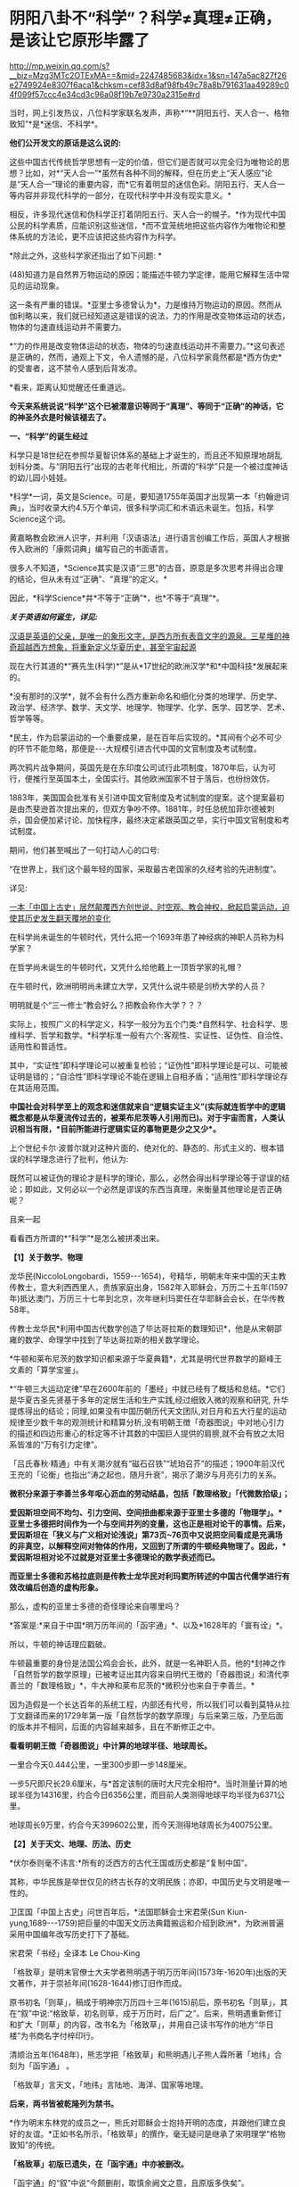 * 阴阳八卦不“科学”？科学≠真理≠正确，是该让它原形毕露了

http://mp.weixin.qq.com/s?__biz=Mzg3MTc2OTExMA==&mid=2247485683&idx=1&sn=147a5ac827f26e2749924e8307f6aca1&chksm=cef83d8af98fb49c78a8b791631aa49289c04f099f57ccc4e34cd3c96a08f19b7e9730a2315e#rd

当时，网上引发热议，八位科学家联名发声，声称*“**阴阳五行、天人合一、格物致知”*是*迷信、不科学*。

*他们公开发文的原话是这么说的:*

这些中国古代传统哲学思想有一定的价值，但它们是否就可以完全归为唯物论的思想？比如，对*“天人合一”*虽然有各种不同的解释，但在历史上“天人感应”论是“天人合一”理论的重要内容，而*它有着明显的迷信色彩。阴阳五行、天人合一等内容并非现代科学的一部分，在现代科学中并没有现实意义。*

相反，许多现代迷信和伪科学正打着阴阳五行、天人合一的幌子。*作为现代中国公民的科学素质，应能识别这些迷信，*而不宜笼统地把这些内容作为唯物论和整体系统的方法论，更不应该把这些内容作为科学。

*除此之外，这些科学家还指出了如下问题: *

(48)知道力是自然界万物运动的原因；能描述牛顿力学定律，能用它解释生活中常见的运动现象。

这一条有严重的错误。*亚里士多德曾认为*，力是维持万物运动的原因。然而从伽利略以来，我们就已经知道这是错误的说法，力的作用是改变物体运动的状态，物体的匀速直线运动并不需要力。

*“力的作用是改变物体运动的状态，物体的匀速直线运动并不需要力。”*这句表述是正确的，然而，通观上下文，令人遗憾的是，八位科学家竟然都是*西方伪史*的受害者，这不禁令人感到后背发凉。

*看来，距离认知觉醒还任重道远。

*今天来系统说说“科学”这个已被潜意识等同于“真理”、等同于“正确”的神话，它的神圣外衣是时候该褪去了。*

[[./img/64-1.jpeg]]

*一、“科学”的诞生经过*

科学只是18世纪在参照华夏智识体系的基础上才诞生的，而且还不知原理地胡乱划科分类。与“阴阳五行”出现的古老年代相比，所谓的“科学”只是一个被过度神话的幼儿园小娃娃。

*科学*一词，英文是Science。可是，要知道1755年英国才出现第一本「约翰逊词典」，当时收录大约4.5万个单词，很多科学词汇和术语远未诞生。包括，科学Science这个词。

黄嘉略教会欧洲人识字，并利用「汉语语法」进行语言创编工作后，英国人才根据传入欧洲的「康熙词典」编写自己的书面语言。

很多人不知道，*Science其实是汉语“三思”的古音，原意是多次思考并得出合理的结论，但从未有过“正确”、“真理”的定义。*

因此，*科学Science*并*不等于“正确”*，也*不等于“真理”*。

*/关于英语如何诞生，详见:/*

[[https://mp.weixin.qq.com/s?__biz=Mzg3MTc2OTExMA==&mid=2247485366&idx=1&sn=47a48b117376fa66ad3c25b5ece4d4d6&chksm=cef832cff98fbbd9ffb4f5f8a41ccd99be2119978a5e2f851382e823d98f2f705e0d55849c8b&token=1937776967&lang=zh_CN&scene=21#wechat_redirect][汉语是英语的父亲，是唯一的象形文字，是西方所有表音文字的源泉。三星堆的神奇超越西方想象，将重新定义华夏历史，甚至宇宙起源]]

现在大行其道的*“赛先生(科学)*”是从*17世纪的欧洲汉学*和*中国科技*发展起来的。

*没有那时的汉学*，就不会有什么西方重新命名和细化分类的地理学、历史学、政治学、经济学、数学、天文学、地理学、物理学、化学、医学、园艺学、艺术、哲学等等。

*民主，作为启蒙运动的一个重要成果，是在百年后实现的。*其间有个必不可少的环节不能忽略，那便是-﻿-﻿-大规模引进古代中国的文官制度及考试制度。

两次鸦片战争期间，英国先是在东印度公司试行此项制度，1870年后，认为可行，便推行至英国本土，全国实行。其他欧洲国家不甘于落后，也纷纷效仿。

1883年，美国国会批准有关引进中国文官制度及考试制度的提案。这个提案最初是由杰斐逊首次提出来的，但双方争吵不停。1881年，时任总统加菲尔德被刺杀，国会便加紧讨论、加快程序，最终决定紧跟英国之举，实行中国文官制度和考试制度。

期间，他们甚至喊出了一句打动人心的口号:

“在世界上，我们这个最年轻的国家，采取最古老国家的久经考验的先进制度”。

详见:

[[https://mp.weixin.qq.com/s?__biz=Mzg3MTc2OTExMA==&mid=2247484333&idx=1&sn=59a36459c82da224be72748045a1b2f0&chksm=cef836d4f98fbfc289bfa0e1048b2a97c03655b741e8b75b89d2528343a46bc6b4678eb15cdd&token=1937776967&lang=zh_CN&scene=21#wechat_redirect][一本「中国上古史」居然颠覆西方创世说、时空观、教会神权，掀起启蒙运动，迫使其历史发生翻天覆地的变化]]

在科学尚未诞生的牛顿时代，凭什么把一个1693年患了神经病的神职人员称为科学家？

在哲学尚未诞生的牛顿时代，又凭什么给他戴上一顶哲学家的礼帽？

在牛顿时代，欧洲明明尚未建立大学，又凭什么说牛顿是剑桥大学的人员？

明明就是个“三一修士”教会好么？把教会称作大学？？？

实际上，按照广义的科学定义，科学一般分为五个门类:*自然科学、社会科学、思维科学、哲学和数学。*科学标准一般有六个:客观性、实证性、证伪性、自洽性、适用性和普适性。

其中，“实证性”即科学理论可以被重复检验；“证伪性”即科学理论是可以、可能被证明是错的；“自洽性”即科学理论不能在逻辑上自相矛盾；“适用性”即科学理论存在其适用范围。

*中国社会对科学至上的观念和迷信就来自“逻辑实证主义”(实际就连哲学中的逻辑概念都是从华夏流传过去的，被莱布尼茨等人引用而已)。对于宇宙而言，人类认识相当有限，*目前所能进行逻辑实证的事物更是少之又少*。*

上个世纪卡尔·波普尔就对这种片面的、绝对化的、静态的、形式主义的、根本错误的科学理念进行了批判，他认为:

既然可以被证伪的理论才是科学的理论，那么，必然会得出科学理论等于谬误的结论；即如此，又何必以一个必然是谬误的东西当真理，来衡量其他理论是否正确呢？

且来一起

看看西方所谓的*“科学”*是怎么被拼凑出来。

*【1】关于数学、物理*

龙华民(NiccoloLongobardi，1559-﻿-﻿-1654)，号精华，明朝末年来中国的天主教传教士，意大利西西里人，贵族家庭出身，1582年入耶稣会，万历二十五年(1597年)抵达澳门，万历三十七年到北京，次年继利玛窦任在华耶稣会会长，在华传教58年。

传教士龙华民*利用中国古代数学创造了毕达哥拉斯的数理知识*，他是从宋朝邵雍的数学、命理学中找到了毕达哥拉斯的相关数学理论。

*牛顿和莱布尼茨的数学知识都来源于华夏典籍*，尤其是明代世界数学的巅峰王文素的「算学宝鉴」。

*“牛顿三大运动定律”早在2600年前的「墨经」中就已经有了概括和总结。*它们是华夏古圣先贤基于多年的定居生活和生产实践,经过细致入微的观察和研究, 升华提炼得出的结论；同理,如果没有中国历朝历代天文团队,对日月和五大行星的运动规律至少数千年的观测统计和精算分析,没有明朝王徴「奇器图说」中对地心引力的描述和四边形重心的标定等不计其数的中国巨人提供的肩膀,就不会有放之太阳系皆准的“万有引力定律”。

「吕氏春秋·精通」中有关潮汐就有“磁石召铁”“琥珀召芥”的描述；1900年前汉代王充的「论衡」也指出“涛之起也，随月升衰”，揭示了潮汐与月亮引力的关系。

*微积分来源于李善兰多年呕心沥血的劳动结晶，包括「数理格致」「代微数拾级」；*

*爱因斯坦空间不均匀、引力空间、空间扭曲都来源于亚里士多德的「物理学」。*亚里士多德把时间作为一个与空间并列的变量，这也正是相对论干的事情。后来，爱因斯坦在「狭义与广义相对论浅说」第73页~76页中又说把空间看成是充满场的非真空，以解释空间对物体的作用，又回到了所谓的牛顿经典物理了。因此，*爱因斯坦相对论不过就是对亚里士多德理论的数学表述而已。*

*而亚里士多德和苏格拉底则是传教士龙华民对利玛窦所转述的中国古代儒学进行有效改编后创造的虚构形象。*

那么，虚构的亚里士多德的奇怪理论来自哪里吗？

*答案是:*来自于中国*明万历年间的「函宇通」*、以及*1628年的「寰有诠」*。

所以，牛顿的神话理应戳破。

牛顿最重要的身份是法国公鸡会会长，此外，就是一名神职人员。他的*封神之作「自然哲学的数学原理」已被考证出其内容来自明代王徴的「奇器图说」和清代李善兰的「数理格致」*，牛大神和莱布尼茨的*微积分也来自于李善兰。*

因为造假是一个长达百年的系统工程，内部还有代号，所以我们可以看到莫特从拉丁文翻译而来的1729年第一版「自然哲学的数学原理」与后来第三版，乃至后面的版本并不相同，后面的内容越来越多，且在不断修正之中。

[[./img/64-2.jpeg]]

[[./img/64-3.jpeg]]

[[./img/64-4.jpeg]]

*看看明朝王徴「奇器图说」中计算的地球半径、地球周长。*

[[./img/64-5.jpeg]]

一里合今天0.444公里，一里300步即一步148厘米。

一步5尺即尺长29.6厘米，与*首定该制的唐时大尺完全相符*。当时测量计算的地球半径为14316里，约合今日6356公里，而目前人类测得地球平均半径为6371公里。

地球周长9万里，约合今天399602公里，而今天测得地球周长为40075公里。

*【2】关于天文、地理、历法、历史*

*伏尔泰则毫不讳言:*所有的泛西方的古代王国或历史都是“复制中国”。

其称，中华民族是举世仅见的终古长存的文明民族；亦即，中国历史与文明是唯一性的。

卫匡国「中国上古史」问世百年后，*法国耶稣会士宋君荣(Sun Kiun-yung,1689-﻿-﻿-1759)把巨量的中国天文历法典籍搬运和介绍到欧洲*，为欧洲普遍采用中国编年改写历史打下了基础。

宋君荣「书经」全译本 Le Chou-King

[[./img/64-6.jpeg]]

「格致草」是明末官僚士大夫学者熊明遇于明万历年间(1573年-1620年)出版的天文著作，并于崇祯年间(1628-1644)修订旧作而成。

原书初名「则草」，稿成于明神宗万历四十三年(1615)前后，原书初名「则草」，其在“叙”中说:“格致草，初名则草，成于万历时，后广之”。后来，熊明遇重新修订和扩大「则草」的内容，改书名为「格致草」，并用自己读书写作的地方“华日楼”为书商名字付梓印行。

[[./img/64-7.jpeg]]

[[./img/64-8.jpeg]]

清顺治五年(1648年)，熊志学把「格致草」和熊明遇儿子熊人霖所著「地纬」合刻为「函宇通」 。

「格致草」言天文，「地纬」言陆地、海洋、国家等地理。

*后来，两书皆被乾隆列为禁书。*

*作为明末东林党的成员之一，熊氏对耶稣会士抱持开明的态度，并跟他们建立良好的友谊。*正如书名所示，「格致草」的撰作，毫无疑问是继承了宋明理学“格物致知”的传统。

*「格致草」初版已遗失，在「函宇通」中亦被删改。*

「函宇通」的“叙”中说“今颇删削，取慎余阙文之意，且原版多佚矣”。

[[./img/64-9.jpeg]]

就是这样一本“格物致知”的书，被现代科学砖家认为“格物致知”不科学的书，却被传教士疯狂复制，疯狂改名，以致于出现了「空际格致」「乾坤体义」「天问略」等高度相似的西洋版本。

学界经常有人据此认为「格致草」的内容系抄自或参考自传教士著作。

这真是令人哭笑不得。

根据程碧波禁书「函宇通」与明朝科技及西方哲学逻辑学等来源研究的结论恰好相反:是所谓传教士的天文著作抄袭了「格致草」，或者至少抄袭了类似「格致草」的中国原著。「坤舆万国全图」中关于利玛窦的文字系伪造。

[[./img/64-10.jpeg]]

[[./img/64-11.jpeg]]

[[./img/64-12.jpeg]]

「格致草」不是一次成书，历经合刊，有过程，内容还与其他华夏典籍有知识上的承继，西洋书有吗？

*西洋书都是凭空出现的，而且年代比较晚是怎么回事？*

全靠把年代伪造到之前吗？

不仅如此，光伪造本书还不够，还得伪造作者吧？得伪造作者生平吧？有了作者还不够，还得伪造作者家庭吧？这些作者总不能每个都是孤儿，或者说从石头缝里蹦出来的吧？

伪造的作者还得有生活轨迹，有人生有交际，谈过恋爱没有？有没有孩子？有没有亲戚或朋友？

*什么？这些全都没有？？？！*

[[./img/64-13.jpeg]]

所以，小伙伴们请睁大眼睛，*西方造假时一个谎言往往需要无数个谎言去自圆其说，*仔细一瞧，可能到处洞，到处都漏风。

*那些凡是宣称西式百科全书天才，又没有朋友、没有家庭、没有留下画像、没有父母和孩子的，多半都有问题。*

*【3】关于哲学*

传教士龙华民将中国资料整合到“古代神智”这个类别当中，证明苏格拉底的“一元论”与中国哲学是同源。而后，*利用宋明理学移花接木，来给所谓的古希腊先贤作注解，“复原”了所谓的古希腊哲学。*

龙华民认为毕达哥拉斯在哲学上继承了索罗亚斯德，有意思的是，那个时代，伏羲在西方有一个代称，恰好就是“索罗亚斯德”。

莱布尼茨有个学生，名叫*克里斯蒂安·沃尔夫*(ChristianWolff，1679-1754，德国博学家、法学家、数学家、启蒙哲学家)是第一位使用德语表述哲学思想的人。

*沃尔夫本人曾明确表示，其哲学思想来自于中国，但也因此被驱逐出境。*

康德其实就是沃尔夫的再传弟子，只是此人站在了种族主义的立场上，故意给中国哲学戴上了一顶所谓古希腊的帽子。

尼采曾经嘲笑康德，说其是德国乡下孔尼斯堡的一位“中国佬”，还透露了他盗取中国哲学、并将西方哲学的中国源头改头换面、伪装成古希腊这一历史事实。

英国哲学杂志总编科恩在谈到这一问题时十分诧异，他惊讶地表示:

/竟然没有人质疑苏格拉底的存在，苏格拉底留下任何书面记录了吗？有留下类似「易经」「道德经」这样包括许多哲学思想的著作或文献吗？/

*【4】关于医学*

*明朝时，欧洲根本就没有医学，也不可能诞生像样的医学。*

众所周知，当时的欧洲，城乡臭气熏天，死尸满地乱扔；王公贵族们终身不洗澡不洗脸不洗手，随地大小便。关于这方面，不再赘言。

按照现行西方史，意大利、法国是当时欧洲最先进、最发达的国家。

我们从「明清之际西方传教士汉籍丛刊」和艾儒略「职方外纪」等书里来管中窥豹。

艾儒略在「职方外纪」中如此记录当时法国的医学:

是国(拂郎察，即法国)之王，天主特赐宠异。自古迄今之主，皆赐一神，能以手抚人疬疮，应手而愈，至今其王每岁一日疗人。

/法国人靠国王手摸治病，但是，国王每年只坐诊一天。/

*意大利的医学是这样的:*

......又有沸泉，有温泉，沸泉......温泉，女子或浴或饮，不生育者，育；能育者，多乳......又有地出火，四周皆小山，山洞甚多，入内皆可疗病，又各主一疾，如欲得汗者，入某洞则汗至；欲除湿者，入某洞则湿去。因有百洞，遂名曰一百所。

意大利人*靠钻进不同的山洞治疗不同的疾病*，*靠喝温泉水治疗不孕不育。*

[[./img/64-14.jpeg]]

再看传教士们伙同内应“翻译”出来的欧洲解剖学著作，也是地地道道抄袭中国著作的产物。

*为什么？*

*因为李之藻这个东林党人、耶稣会会士在「人身图说」中通篇使用中医穴位名称来描述人身各部位，而且进行穴位治疗、切脉诊治。*

极西*高一志*撰，虞城*杨天精*、河东*卫斗枢、段衮、韩霖较*”的「齐家西学」说:

三家(笔者注，指法律、医学、格物穷理之学)者，乃西学之大端也......其二家谓之修疾治命之学......故吾*泰西古俗，医有公学*，诸名士释古医之遗经，发明人性之本原，*辨外体百肢之殊，内脏诸情之验*，及万病之所以然，而因设其所当用之药方，亦大约六年中，*师教弟子以切脉及疗治之法*，后严考试，而非领考司之命，不得擅行医也。

*看看，高一志怎么说的？*

他说，欧洲办了很多的医学院，学制6年，学生需要学习很多的医书，通过考试之后才能从业。在这六年时间里，学生主要学一些什么呢？

*原来是:**切脉及疗治之法。*

*而传教士艾儒略证实了这一点。*

JD徒李九标在记录艾儒略言论的「口铎日抄」中说:

先生(艾儒略)曰:“......何异医者按脉治病，以手印手，冀得其症而疗之。”

*啧啧，西方都学会诊脉了，现在却反过来说国医不科学？？？*

[[./img/64-15.jpeg]]

*又如:*

至太阳(穴)又分为二肢......上至凤池(穴)......一下行至舌底及缺盆(穴)，一升上于头厚皮及天庭(穴)之缝......并兰台(穴)、廷尉(穴)......西师云:如头疼及太阳(穴)痛，须于印堂(穴)血络即太阳血络开血即愈，屡试有验。

*这个李之藻为了讨好传教士，竟然在「人身图说」中把中医的穴位名称都用了一个遍，也难怪事成之后，还获得了教会颁发的奖励。*

最有意思的是，*「人身图说」明面上是本有关“解剖学”的书，但是邓玉函等人动起手来，一发不可收拾，一不小心就抄下了全套的中医治疗方法。*

*还是完成任务、交差要紧，管他那么多干嘛？*

*「人身图说」中的人体构造图(部分)*

[[./img/64-16.jpeg]]

所以，咱们有幸看到了“欧洲人治病”的如下记述:

若乳发肿毒，当于其左右旁及下分打火罐以散之。

环跳穴，系骨节凑合之处。受病，宜贴风痛膏，或打火罐，或九龙雷火针。

用大白话来说，就是如果乳F发肿毒，就在乳F的左右旁及下面分别打火罐；环跳穴是骨节凑合之处，如果病了，适合贴风痛膏，或者打火罐，或采用九龙雷火针。

瞧瞧，穴位、火罐、膏药、九龙雷火针，中医的十八般武艺在所谓的西方医学书籍里尽数上场了。

*只要不是睁眼瞎，都知道这是地道的国产货。*

*原来，在来华耶稣会士笔下，当时欧洲的“西医”，是靠“以手印手”切脉诊断病情的啊。*

*【5】关于经济学*

人类最早的、有系统的经济学著作是「管子」，这是先秦时期政治家治国、平天下的大经大法。

作为过去几千年来的世界经济中心，中国传统的经济思想服从于和谐、有序之“道”，因而是:

*自然秩序(自然哲学) + 社会主义 + 自由经济*

(详见孟晓路「周礼」、李学俊「中国古代的社会主义」)

司马迁偏重于自由经济，他的「平准书」和「货殖列传」涵盖了亚当斯密经济理论的绝大部分范畴，如价值规律和自由放任等。

关于亚当斯密的学说是否来自司马迁，国外虽长期争论，但一致认同的是，亚当斯密继承和发扬了重农学派，而重农学派则是铁定撷取自中国传统的经济思想，重农学派的领袖魁奈还被称为“欧洲孔夫子”。

「中国哲学家孔子」1687年拉丁文版孔子像，伦敦大学亚非学院图书馆藏

[[./img/64-17.jpeg]]

在「路易十四时代」「论世界各国的风俗和精神」等作品中，伏尔泰对中国作了大量的记述与评论。在伏尔泰的笔下，“孔子”和“儒学”是两个出现频率最高的词。他把中国人视为世界上最明智和最开化的文明民族。伏尔泰有一段著名的话:“欧洲王公及商人们发现东方，追求的只是财富，而哲学家在东方发现了一个新的精神和物质的世界。”

*【6】关于艺术、园艺、工艺、美术等*

欧洲工艺就是从仿制(山寨)中国产品起步，开始掌握生产流程和工艺美术的。在此过程中，西方逐步学会了文艺、园艺、茶艺和工艺等内容。

而世人熟知的工业革命(18世纪下半期发生)，正是从上述条件下发生的。不但如此，甚至连瓦特的蒸汽机都是从中国文献中抄过去、再加以改进的。

*【7】关于农学*

*欧洲有水稻、黍、稷之类的农作物吗？*

显然是没有的。

可是，在徐光启的*「泰西水法」*中，在介绍制作“龙尾车”方法时，还出现了诸如篾、桐油等等欧洲从来没有的材料。

*欧洲不产竹子、桐油树，何来篾、桐油？*

[[./img/64-18.jpeg]]

在介绍制作“玉衡车”方法时宣称“梁居水中，其木必榆”，又出现了诸如榆树等欧洲从来没有的材料。如此等等，不一而足，「泰西水法」出现了许多只有中国才出产的植物和动物。

即便是“龙尾车”“玉衡车”之类的名称，也是独具中国特色。最有趣的是其中关于“龙尾车”一名的介绍:

「龙尾车记曰」:......龙尾者，水象也，象水之宛委而上升也。

难道欧洲也有与中国一样的龙文化、一样的龙形象？

[[./img/64-19.jpeg]]

*【8】关于科学院*

中国文献里的这些科技知识，是*法兰西学院*和*英国皇家学会*建立的*唯一基础。*物理学家罗伯特·胡克(当时与牛顿齐名，后来闹掰的那位)曾呼吁各方打开来自中国的知识王国。1767年，英国皇家学会为了感谢罗伯特·胡克拿出法国传教士宋君荣(Gaubil，Antoine，1689-1759)遗留的宝贵中国资料来分享，特别授予他荣誉会员。

明清之际，参照华夏典籍伪造的西方各类书籍不下万余之册，从「易经」「农书」「天工开物」「泰西水法」「永乐大典」「数理格致」「奇器图说」，到「长物志」「园冶」「格致草」「函宇通」等等，不胜枚举。

[[./img/64-20.jpeg]]

*【9】*

*西方传教士在抄袭华夏科技典籍时，抄错作业的地方比比皆是*

*文行先生:*牛顿竟然在不知道无穷小的概念的基础上创立了微积分，其案例则是莫名其妙地运用了幂函数。

*程碧波:*牛顿对“几何”概念的内涵(给定一个小量，对大量进行测量，其值就是几何。但西方人都认为是图形)是全然不知的，因此，牛顿的有关论述也是前后矛盾，云山雾罩。他对微积分的证明过程也十分神奇，为了凑消失量，人为的规定x微增量与y微增量是同比例增长或减少的且是1/2，来路不明，消失也不明。反正最后，就是证明了无穷小量没有了。

「自然哲学的数学原理」书中*到处是“几何”*的中国典籍的用法，*但是对“几何”概念的解释却牛头不对马嘴，*这正是其抄袭自中国典籍的特征之一。

牛顿在「自然哲学的数学原理」序言中说:“由于匠人们的工作不十分精确，于是力学便这样从几何学中分离出来，那些相当精确的即称为几何学，而不那么精确的即称为力学。

牛顿*不懂“几何”*的含义，所以他在「自然哲学的数学原理」中出现了大量循环定义。循环定义，是牛顿倍受批评的内容之一。

而*“几何”*在华夏典籍中却解释得非常清楚，就是用选定刻度来度量数值。

“几”在中国古文就是有刻度的测量工具。

“‘某量可以被更小的某度来整除，此量即为大几何，此度即为小几何。若不能整除，就“不为大几何内小几何也'，换言之，就不叫几何”。

因此，*“几何”的数值一定是最小刻度的整数倍。*当然，若某刻度不是最小刻度，则当然能出测量出以某刻度为单位的非整数值。

因此，在华夏典籍中，*“几何”与图形并无必然关系，它强调的是如何测量以及不同测量刻度下的度数值。*

“几何”可以用在图形测量上，也可用在质量、密度、力等任何对象的刻度测量上，*其测量的核心，就是“刻度”。*

*而“几何”的以上刻度测度概念，正是微积分的核心。*

「自然哲学的数学原理」到处都提到“几何”，并且其“几何”到处都有中国版典籍对“几何”的用法，但*牛顿每到解释“几何”是什么时，就完全错误。*

*这是牛顿微积分乃至现代微积分的错误理解所在。*

美国罗密士抄袭李善兰「代微积拾级」的著作「Elements of AnalyticalGeometry and of the Differential and IntegralCalculus」同样对“几何”理解错误，*罗密士版本把“几何”错误理解为“图形”了。*

*「数理格致」与牛顿「原理」相比较，还会发现:*

「数理格致」的定义翻译为现代文为:“物质的测量值，是以疏密和大小的乘积作为刻度(测度)来测量的数值”。

牛顿的实质定义是:“物质的量就是物质的测量值，可由密度和体积共同求出”。多了一个画蛇添足“物质的量就是物质的测量值”，以及少了“密度和体积之乘积作为刻度”的测量手段的几何阐述。

两相对比，*中国「数理格致」的定义是精准的，而牛顿的定义则是错误的。*

在对时间的理解上，翻译华夏典籍的/西洋人没有办法解释不同运动下怎么用运动数值来衡量时间，/所以设定与运动并列的时间变量，并给时间组成变量设定“有两端而无中间”的奇怪性质，这大概来自钟表“滴答”的声音，以及对无穷小的不理解吧。

*这是因为当时他们并不掌握对多种运动求上元积年的大衍求一术。*

西洋人设定与运动并列的时间变量，而缺乏计算时间变量的方法，所以对于不能直接对时的两个系统，他们就没法讨论两个系统的时间异同。

[[./img/64-21.jpeg]]

*这就是在建立在抄袭基础上、还因错误理解华夏知识而错误百出的所谓“科学”，咱们挺直了腰杆说话，还有必要神话它吗？*

*“科学(Science)”*这位“赛先生”解释不了古老的文明内涵“阴阳五行”，就说认定它不存在，没有现代科学意义，显得十分可笑。

这种情况有点类似于一个三岁孩童指着一个仙气飘飘的银髯老者说:“你说的话我听不懂！所以，你这个人不存在，没有意义！”

*研究现代科学专家们不妨看看，你们眼中的“科学大神”、“科学的祖师爷”都在拼命学习「易经」这门古老的学问呢！*

*所谓阴阳、所谓五行，都是来源于「易经」。*

他们趋之若鹜，巴不得学好以后，改个名字就变成自己的学说，从而名震寰宇，千古留名。

耶稣会会士卫匡国(MartinoMartini，1614-1661)所著「中国历史十卷」又称「中国上古史」，1658年首版于慕尼黑，4开本，共362页，*这本书是最早向欧洲介绍「易经」及其卦图的书，*其第一卷“SINICEHISTORIE LIBERPRIMUS”(第11-31页)中关于「易经」的描述，书中详细介绍了太极八卦演化过程。

[[./img/64-22.jpeg]]

清初，首批来华的法国传教士白晋(JoachimBouvet，1656-﻿-﻿-1730年，又作白进，数学家，著「古今敬天鉴」「康熙帝传」「中国现状」)，与康熙朝另一法国传教士索隐派的傅圣泽(Jean-FrancoisFoucquet,1665-1741，一说1663-1739，1699年来华，1720年返回欧洲，在中国生活21年)一起被康熙招入宫中研究「易经」。

*此二人有共识，并讲过这样的话:*

1、中国古代文献包含神圣智慧和神启预言，只有通过他们才能重建西方的古代历史；

2、古代中国属于整个早期人类社会，是普世性的，是宇宙终级知识的来源。「易经」卦爻的发明者伏羲这是那些古希腊圣贤的原型；

3、确切地说，伏羲在古埃及和古希腊被称作赫尔墨斯，在希腊化的压力山大被称作托特，而在希伯来被称作以诺。「易经」和伏羲的神性智慧幸存了下来，并且为毕达哥拉斯、苏格拉底和柏拉图主义所分享。

白晋很早就开始对中国文化的研究，1697年返回法国，在巴黎做讲演时说:

“「易经」这本书蕴含了中国君主政体的第一个创造者和中国第一位哲学家伏羲的(哲学)原理。”

*英国著名学者李约瑟认为，“二进制”是莱布尼茨在中国「周易」的启示下完成的。*

据说莱布尼茨在声名鹊起后，曾经一度变得非常自负。当他从一位到过中国的传教士那里，看到了太极阴阳八卦图、「河图洛书」的拉丁文译本后，顿时惊得目瞪口呆，说不出话来。激动之余，他将自己微积分的书扔进了身边的纸篓，众人不解，他便提笔疾书:这是一个宇宙最高奥秘！

他放下了傲气，如痴如醉地研读中国文化和哲学著作，还曾致信给清朝的康熙皇帝，提议在北京也创立一家科学院，并赠送给康熙一个计算器模型。*甚至托传教士朋友向康熙皇帝申请加入中国籍，*只是自恃国势强盛的大清皇帝康熙，并不肯屈尊降贵地接纳这个化外之邦的“蛮夷”，因而也就没有遂其意愿。莱布尼茨给太极阴阳八卦起了个西洋名字叫“辩证法”,后来他又著书专门叙述，并且系统性地阐发二进位制，因而名声大振成为数学泰斗。

这些神奇的故事，*至今保存在德国翰诺岱图书馆内，*但是有些偏向西方的学者是看不见的。

其实，中国也有其他学者进行了详细考证。

/*胡阳、李长铎的著作「莱布尼茨－二进制与伏羲八卦图考」就给出了比较可信的材料，表明莱布尼茨的二进制至少在某种程度上受到了八卦图的启发。*/

黑格尔去巴黎向汉学家雷慕莎学习「道德经」，黑格尔做了一本中国哲学笔记。黑格尔曾指控一个朋友所发表的文章，剽窃抄袭自己这本中国哲学笔记，但可笑的是，他所谓的哲学著作，不但体系、概念，就连名词，都是全部套用「道德经」，比如“有”和“无”的概念。而他却反过来说，老子是巫术、中国没有思辨哲学。

瑞士心理学家荣格则认为，「易经」才是一本充满了智慧的书。

......

看到了吗？

*科学上所谓的“辨证法”来自于莱布尼茨把“太极阴阳八卦”的改名，计算机的二进制也受到了八卦的启发。*

*这都是有据可考的。*

可是，这些科学家还在否定这些朴素的真理，岂不是有点可笑？

看到这里，肯定有小伙伴会心生疑惑，历史上的这些人为什么会入教呢？如果是入教有什么好处，得了好处再离教不行吗？

首先，入教是真有好处的，而且是利诱。不过，一旦入教，想要逃离，还真的不行。

*耶稣会不是一个简单的宗教组织，在欧洲，它可是神权统治者，是拥有军队、有执法权、宗教裁判权、有收取税收权的政治组织，只是披上了宗教的外衣而已。*

Jesuits英文释义为:耶稣会、耶稣会士；而Jesuit释义为: 耶稣会信徒、阴险的人、间谍。

可见，在英语里，耶稣会信徒、阴险的人、间谍是一回事。

因此，真实的耶稣会、耶稣会士，都不是那么简单的。

他们蛊惑人心的途径是:利诱目标入教，然后以教规教义控制教徒，为其所用。在此过程中，威逼利诱，恩威并施，凡入教者必死心塌地，根本没有叛教的机会。

明朝中后期，大约一两银子等于一千文铜钱。普通工匠、小吏，每月收入大概在100-150文钱之间(真的比宋朝少了好多，只相当于宋朝许多百姓一天的收入)。

王丰肃雇请入会教徒蔡思命为秘书，代为处理文字信函、接待文人雅士，每月包吃包住，发放工资百文。与蔡思命一起为王丰肃效力的厨师王玉明，则每月得工钱一百二十文。

由此可见，*一年下来也不过一两二钱银子。*

但是，耶稣会在传教时，乃是携巨资而来，*凡入教者，普通百姓就发三两银子。*

能不心动么？

但是，天下从来没有白白掉下馅饼的事情。入教后，必须发誓效忠教会，必须填写一家人的出生日期。谁敢背叛教会，耶稣会士会用咒术让他全家死绝。

就算不信这个咒术，但凭借着耶稣会士靠贿赂与东林党人、一众大臣建立起来的牢固关系，普通教徒能不怕吗？

*普通教徒如此对待，那对于身居高位的朝臣呢？*

那就得特殊对待，派人专门跟随左右了。

在「口铎日抄」中，耶稣会士艾儒略明确告诉中国信徒，耶稣会有这样的“组织纪律”:

入会后，须各守规，又使一人密察其过，无论大者不敢逾闲。即一言一动，稍违理道，便不容隐。

每一名教徒，都被耶稣会安排的人秘密监视着，即人盯人。那些身份普通的中国教徒，人人都被别人暗中监视着，每个人也领受了暗中监视他人的任务。

由于徐光启、李之藻是高级官员，所以由耶稣会士亲自昼夜陪同。时时刻刻都有一股神秘的力量在提醒、督促每一名教徒在精神上绝对服从“天主”:

/夫天主之恩若此，子等宜何如爱慕图报，以无负主恩者乎？......凡一身之上至头目，下迨手足，有敢不遵循规诫，而违背主命者乎？......悉翕合上主之心，乃可已。/

稍稍梳理一下徐光启的著作，我们就能发现，在很长一段时间里，*无论是徐光启在京做官，屯田天津，回乡闲居的时候，始终至少有一位耶稣会士“陪同”在徐光启的身边。*

*李之藻自然也享受着这样的待遇。*

其子李次虨在「名理探序」中说:

惟忆曩侍先大夫，日聆泰西诸贤昭事之学......先大夫自晤利(玛窦)先生京邸，嗣后宦辙所之，必日偕西贤切劘扬扢。

李次虨说，自从李之藻加入耶稣会之后，*无论李之藻到哪里，都有耶稣会士陪伴而行，*因此，他自小就天天见到耶稣会士。

......

*好了，说完了西方所谓“科学”产生的真相，接下来，让我们回归到华夏道统的天道思维模式来看看什么是阴阳、什么是五行八卦，以及太极图是怎么来的吧！*

阴阳是自然界中最直观、最普遍的客观现象，比如白天为阳、夜晚为阴。

由此，引申出来，动则为阳，静则为阴，其他的还有高矮、胖瘦、公母、刚柔、生死、兴衰、春秋、夏冬、加减、乘除诸如此类等等，取象比类，发展成为一个相对的概念。

万事万物往往都具有两面性，所以将之归纳总结为阴与阳。

如前所述，据考证，二进制便来源于阴阳，阴为0，阳为1，太极生两仪，两仪生四象，四象生八卦......

[[./img/64-23.jpeg]]

二进制中:阴＝0，阳＝1。

00代表老阴，01代表少阳，10代表少阴，11代表老阳，所对应的分别是坤、艮、坎、巽；

四象升级进阶成八进制，则是000(太阴)，001，010，011，100，101，110，111(太阳)；分别对应坤、艮、坎、巽、震、离、兑、乾。

[[./img/64-24.jpeg]]

[[./img/64-25.jpeg]]

其中，坤、乾相综，相当于计算机二进制之中的取反运算；

坎离相综，相当于二进制之中的异或运算；

艮震相错、巽兑相错，相当于数学中的镜相旋转。

[[./img/64-26.jpeg]]

将上述八进制数两两组合，就组合进阶成了六十四进制，即「易经」中所称六十四卦。六十四卦的各爻变化，总计囊括了4096种可能，包含了自然界中最为常见的各种现象和哲学规律。

[[./img/64-27.jpeg]]

华夏先祖在此基础上经过长期实践和总结，形成了*中医基础理论*

(迄今为止，西医尚未诞生任何一种基础理论，所借助者唯有物理、化学、生物学发展带来的技术而已，但这些技术并非属于医学自身的理论)

。

*这便是古人常说的易医同源。*

五行是源于天文的正弦规律，若以X轴为时间，Y轴为纬度，则太阳在地球上投影的运行轨迹就是正弦曲线。

[[./img/64-28.jpeg]]

如果将六十四卦象按照一定的次序排列成一个方阵，就会惊异地发现，阴阳两爻的位置变化恰好形成了一条类似DNA的正弦曲线；

[[./img/64-29.jpeg]]

如果将六十四卦分布于三维的空间坐标系中，其构成的立体图形与石墨的结构几乎完全一致，揭示了*生命的基本元素“碳”*(最稳定的元素)与天象之间的密切关系。

[[./img/64-30.jpeg]]

*何谓【卦】？*

把“卦”字拆开来看，左边是*“圭”*，代表冬至、春分、夏至、秋分，四个投影点；

右边是*“卜”*，代表标杆，古称“表”。

[[./img/64-31.jpeg]]

[[./img/64-32.jpeg]]

北京古观象台圭表

[[./img/64-33.jpeg]]

来个大的

[[./img/64-34.jpeg]]

经过长期观测，古人得知一天中表影在正午最短，一年内夏至日正午，烈日高照，表影最短；冬至日正午，煦阳斜射，表影则最长。

[[./img/64-35.jpeg]]

连续两次测得表影的最短值，这两次最短值相隔的天数，就是一年的时间长度，难怪古人早就知道一年等于365天多的数值。

*「周礼.地官.大司徒」:*

“以土圭之法测土深、正日影以求地中。日南则景(影)短，多暑；日北则景长，多寒；日东侧景夕，多风；日西则景朝，多阴。”

*「易·说卦」:*

“观变于阴阳而立卦。”

天文观测上先在一个圆(即一年形成的循环之圆上)确定*“二分二至”*点(从这里就能看出等分数学和圆有多么重要了)

[[./img/64-36.jpeg]]

[[./img/64-37.jpeg]]

[[./img/64-38.jpeg]]

[[./img/64-39.jpeg]]

从圭表测影的角度观测和记录便是如下所示:

[[./img/64-40.jpeg]]

古人定时把每天太阳阴影记录下来，按阴影长度，做成标竿，一年后，选取十二标竿，排列成下图。

[[./img/64-41.jpeg]]

[[./img/64-42.jpeg]]

把投影线延长到圆边，并用阴阳两色表示，左边内阴外阳，右边内阳外阴。

将冬至和夏至作为中线，根据四季变化，从新排列。

按阴阳两色边界，画出弧线。

[[./img/64-43.jpeg]]

[[./img/64-44.jpeg]]

[[./img/64-45.jpeg]]

[[./img/64-46.jpeg]]

[[./img/64-47.jpeg]]

此图，与古籍中常见的“太极图”已经基本一致了。

在图上，每两支“影筹”之间，都有14日的观测数据空置。如果将这些数据全部补齐，直观地展示出全年365日的阴、阳消长状况，就能够得到全年的“阴阳太极图”。

太，指大到不能再大的“最大”;极，指多到不能再有的“最多”。

[[./img/64-48.jpeg]]

再进一步提炼，“先天八卦图”从圭表测日影活动中便呼之欲出了

[[./img/64-49.jpeg]]

[[./img/64-50.jpeg]]

先天八卦太极图

[[./img/64-51.jpeg]]

*看看，这是来源于天文观测和数学建立的模型，哪里不科学了？*

*实际上，圭表测影的历史、华夏天文观测的历史远远超过5000年，在万年前就已经开始了。*

「山海经·大荒经」里东西七对“日月出入之山”和“连山历”有着密切联系。

[[./img/64-52.jpeg]]

贾湖遗址里出土的鹤嘴形状的神秘器物，其实与圭表测影有关

[[./img/64-53.jpeg]]

原始圭表观测二分二至图

[[./img/64-54.jpeg]]

综上所述，

明朝末年，由于东林党、资本势力与耶稣会、洋人内外勾结，致使中国国力严重衰退，满清乘虚而入，捡了个皮夹子，并对世界上最古老的文明进行了无情地篡改、阉割、破坏和损毁、焚烧，彻底葬送了华夏几千年来奠定的科技基础和有生力量。

据不完全统计，在这个过程中，*至少有一千多万册国家档案被毁，上百万册书籍消失，数百万学子惨遭荼毒，*致使中华民族遭受了前所未有的灾难和屈辱。

时至今日，那个时代产生的后遗症尚未完全消除，国民精神仍未直起腰身。不少人文化上缺乏自信，思想上逢洋必尊，盲目西化，对历史一知半解，忘记了优秀的文化传统，甚至把“科学”当成了神圣不可侵犯的权威。

***关注我，关注「昆羽继圣」，关注文史科普与生活资讯，发现一个不一样而有趣的世界***

[[./img/64-55.jpeg]]

